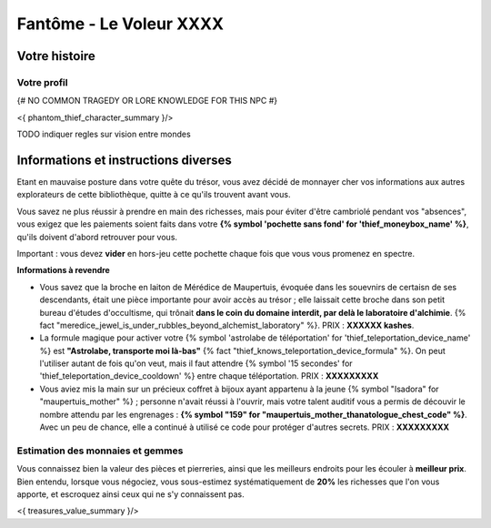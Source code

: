 Fantôme - Le Voleur XXXX
##################################

Votre histoire
=======================

Votre profil
---------------------

{# NO COMMON TRAGEDY OR LORE KNOWLEDGE FOR THIS NPC #}

<{ phantom_thief_character_summary }/>

TODO indiquer regles sur vision entre mondes

Informations et instructions diverses
========================================

Etant en mauvaise posture dans votre quête du trésor, vous avez décidé de monnayer cher vos informations aux autres explorateurs de cette bibliothèque, quitte à ce qu'ils trouvent avant vous.

Vous savez ne plus réussir à prendre en main des richesses, mais pour éviter d'être cambriolé pendant vos "absences", vous exigez que les paiements soient faits dans votre **{% symbol 'pochette sans fond' for 'thief_moneybox_name' %}**, qu'ils doivent d'abord retrouver pour vous.

Important : vous devez **vider** en hors-jeu cette pochette chaque fois que vous vous promenez en spectre.


**Informations à revendre**

- Vous savez que la broche en laiton de Mérédice de Maupertuis, évoquée dans les souevnirs de certaisn de ses descendants, était une pièce importante pour avoir accès au trésor ; elle laissait cette broche dans son petit bureau d'études d'occultisme, qui trônait **dans le coin du domaine interdit, par delà le laboratoire d'alchimie**. {% fact "meredice_jewel_is_under_rubbles_beyond_alchemist_laboratory" %}. PRIX : **XXXXXX kashes**.

- La formule magique pour activer votre {% symbol 'astrolabe de téléportation' for 'thief_teleportation_device_name' %} est **"Astrolabe, transporte moi là-bas"** {% fact "thief_knows_teleportation_device_formula" %}. On peut l'utiliser autant de fois qu'on veut, mais il faut attendre {% symbol '15 secondes' for 'thief_teleportation_device_cooldown' %} entre chaque téléportation. PRIX : **XXXXXXXXX**

- Vous aviez mis la main sur un précieux coffret à bijoux ayant appartenu à la jeune {% symbol "Isadora" for "maupertuis_mother" %} ; personne n'avait réussi à l'ouvrir, mais votre talent auditif vous a permis de découvir le nombre attendu par les engrenages : **{% symbol "159" for "maupertuis_mother_thanatologue_chest_code" %}**. Avec un peu de chance, elle a continué à utilisé ce code pour protéger d'autres secrets.  PRIX : **XXXXXXXXX**


Estimation des monnaies et gemmes
------------------------------------

Vous connaissez bien la valeur des pièces et pierreries, ainsi que les meilleurs endroits pour les écouler à **meilleur prix**.
Bien entendu, lorsque vous négociez, vous sous-estimez systématiquement de **20%** les richesses que l'on vous apporte, et escroquez ainsi ceux qui ne s'y connaissent pas.

<{ treasures_value_summary }/>
